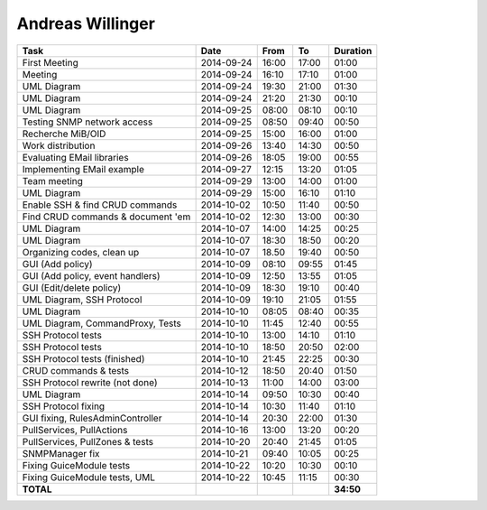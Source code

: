 Andreas Willinger
=================

================================= ========== ===== ===== =========
Task                              Date       From  To    Duration
================================= ========== ===== ===== =========
First Meeting                     2014-09-24 16:00 17:00   01:00
Meeting                           2014-09-24 16:10 17:10   01:00
UML Diagram                       2014-09-24 19:30 21:00   01:30
UML Diagram                       2014-09-24 21:20 21:30   00:10
UML Diagram                       2014-09-25 08:00 08:10   00:10
Testing SNMP network access       2014-09-25 08:50 09:40   00:50
Recherche MiB/OID                 2014-09-25 15:00 16:00   01:00
Work distribution                 2014-09-26 13:40 14:30   00:50
Evaluating EMail libraries        2014-09-26 18:05 19:00   00:55
Implementing EMail example        2014-09-27 12:15 13:20   01:05
Team meeting                      2014-09-29 13:00 14:00   01:00
UML Diagram                       2014-09-29 15:00 16:10   01:10
Enable SSH & find CRUD commands   2014-10-02 10:50 11:40   00:50
Find CRUD commands & document 'em 2014-10-02 12:30 13:00   00:30
UML Diagram                       2014-10-07 14:00 14:25   00:25
UML Diagram                       2014-10-07 18:30 18:50   00:20
Organizing codes, clean up        2014-10-07 18.50 19:40   00:50
GUI (Add policy)                  2014-10-09 08:10 09:55   01:45
GUI (Add policy, event handlers)  2014-10-09 12:50 13:55   01:05
GUI (Edit/delete policy)          2014-10-09 18:30 19:10   00:40
UML Diagram, SSH Protocol         2014-10-09 19:10 21:05   01:55
UML Diagram                       2014-10-10 08:05 08:40   00:35
UML Diagram, CommandProxy, Tests  2014-10-10 11:45 12:40   00:55
SSH Protocol tests                2014-10-10 13:00 14:10   01:10
SSH Protocol tests                2014-10-10 18:50 20:50   02:00
SSH Protocol tests (finished)     2014-10-10 21:45 22:25   00:30
CRUD commands & tests             2014-10-12 18:50 20:40   01:50
SSH Protocol rewrite (not done)   2014-10-13 11:00 14:00   03:00
UML Diagram                       2014-10-14 09:50 10:30   00:40
SSH Protocol fixing               2014-10-14 10:30 11:40   01:10
GUI fixing, RulesAdminController  2014-10-14 20:30 22:00   01:30
PullServices, PullActions         2014-10-16 13:00 13:20   00:20
PullServices, PullZones & tests   2014-10-20 20:40 21:45   01:05
SNMPManager fix                   2014-10-21 09:40 10:05   00:25
Fixing GuiceModule tests          2014-10-22 10:20 10:30   00:10
Fixing GuiceModule tests, UML     2014-10-22 10:45 11:15   00:30
**TOTAL**                                                **34:50**
================================= ========== ===== ===== =========